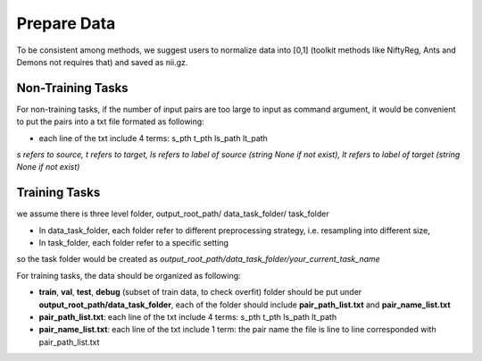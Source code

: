 Prepare Data
=============

To be consistent among methods, we suggest users to normalize data into [0,1] (toolkit methods like NiftyReg, Ants and Demons not requires that) and saved as nii.gz.


Non-Training Tasks
^^^^^^^^^^^^^^^^^^

For non-training tasks, if the number of input pairs are too large to input as command argument, it would be convenient to put the pairs into a txt file formated as following:

* each line of the txt include 4 terms: s_pth t_pth ls_path lt_path

*s refers to source, t refers to target, ls refers to label of source (string None if not exist), lt refers to label of target (string None if not exist)*






Training Tasks
^^^^^^^^^^^^^^
we assume there is three level folder, output_root_path/ data_task_folder/ task_folder

* In data_task_folder, each folder refer to different preprocessing strategy, i.e. resampling into different size,
* In task_folder, each folder refer to a specific setting

so the task folder would be created as *output_root_path/data_task_folder/your_current_task_name*

For training tasks, the data should be organized as following:

* **train**, **val**,  **test**, **debug** (subset of train data, to check overfit)  folder should be put under **output_root_path/data_task_folder**, each of the folder should  include **pair_path_list.txt** and **pair_name_list.txt**
* **pair_path_list.txt**: each line of the txt include 4 terms: s_pth t_pth ls_path lt_path
* **pair_name_list.txt**: each line of the txt include 1 term: the pair name  the file is line to line corresponded with pair_path_list.txt

